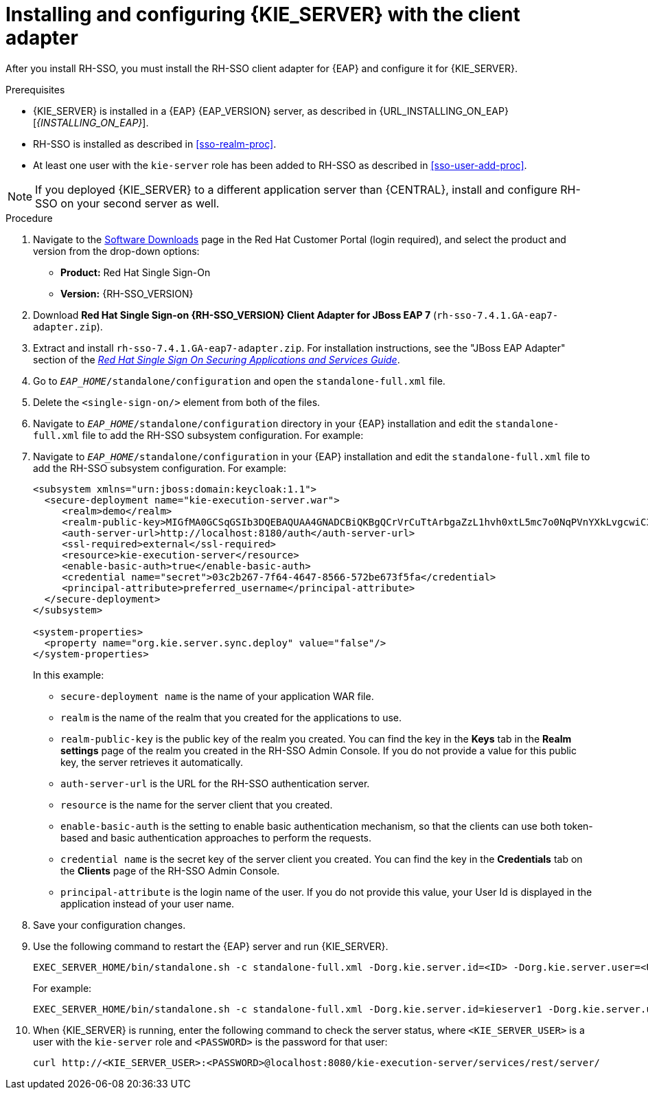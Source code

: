 [id='sso-kie-server-client-adapter-proc']
= Installing and configuring {KIE_SERVER} with the client adapter

After you install RH-SSO, you must install the RH-SSO client adapter for {EAP} and configure it for {KIE_SERVER}.

.Prerequisites

* {KIE_SERVER} is installed in a {EAP} {EAP_VERSION} server, as described in {URL_INSTALLING_ON_EAP}[_{INSTALLING_ON_EAP}_].
* RH-SSO is installed as described in <<sso-realm-proc>>.
* At least one user with the `kie-server` role has been added to RH-SSO as described in <<sso-user-add-proc>>.

[NOTE]
====
If you deployed {KIE_SERVER} to a different application server than {CENTRAL}, install and configure RH-SSO on your second server as well.
====

.Procedure
. Navigate to the https://access.redhat.com/jbossnetwork/restricted/listSoftware.html[Software Downloads] page in the Red Hat Customer Portal (login required), and select the product and version from the drop-down options:

* *Product:* Red Hat Single Sign-On
* *Version:* {RH-SSO_VERSION}
. Download *Red Hat Single Sign-on {RH-SSO_VERSION} Client Adapter for JBoss EAP 7* (`rh-sso-7.4.1.GA-eap7-adapter.zip`).
. Extract and install `rh-sso-7.4.1.GA-eap7-adapter.zip`. For installation instructions, see the "JBoss EAP Adapter" section of the https://access.redhat.com/documentation/en-us/red_hat_single_sign-on/{RH-SSO_VERSION}/html-single/securing_applications_and_services_guide/#jboss_adapter[_Red Hat Single Sign On Securing Applications and Services Guide_].
. Go to `_EAP_HOME_/standalone/configuration` and open the `standalone-full.xml` file.
. Delete the `<single-sign-on/>` element from both of the files.
. Navigate to `_EAP_HOME_/standalone/configuration` directory in your {EAP} installation and edit the `standalone-full.xml` file to add the RH-SSO subsystem configuration. For example:
+
. Navigate to `_EAP_HOME_/standalone/configuration` in your {EAP} installation and edit the `standalone-full.xml` file to add the RH-SSO subsystem configuration. For example:
+
--
[source,xml,subs="attributes+"]
----
<subsystem xmlns="urn:jboss:domain:keycloak:1.1">
  <secure-deployment name="kie-execution-server.war">
     <realm>demo</realm>
     <realm-public-key>MIGfMA0GCSqGSIb3DQEBAQUAA4GNADCBiQKBgQCrVrCuTtArbgaZzL1hvh0xtL5mc7o0NqPVnYXkLvgcwiC3BjLGw1tGEGoJaXDuSaRllobm53JBhjx33UNv+5z/UMG4kytBWxheNVKnL6GgqlNabMaFfPLPCF8kAgKnsi79NMo+n6KnSY8YeUmec/p2vjO2NjsSAVcWEQMVhJ31LwIDAQAB</realm-public-key>
     <auth-server-url>http://localhost:8180/auth</auth-server-url>
     <ssl-required>external</ssl-required>
     <resource>kie-execution-server</resource>
     <enable-basic-auth>true</enable-basic-auth>
     <credential name="secret">03c2b267-7f64-4647-8566-572be673f5fa</credential>
     <principal-attribute>preferred_username</principal-attribute>
  </secure-deployment>
</subsystem>

<system-properties>
  <property name="org.kie.server.sync.deploy" value="false"/>
</system-properties>
----

In this example:

* `secure-deployment name` is the name of your application WAR file.
* `realm` is the name of the realm that you created for the applications to use.
* `realm-public-key` is the  public key of the realm you created. You can find the key in the *Keys* tab in the *Realm settings* page of the realm you created in the RH-SSO Admin Console. If you do not provide a value for this public key, the server retrieves it automatically.
* `auth-server-url` is the  URL for the RH-SSO authentication server.
* `resource` is the name for the server client that you created.
* `enable-basic-auth` is the setting to enable basic authentication mechanism, so that the clients can use both token-based and basic authentication approaches to perform the requests.
* `credential name` is the secret key of the server client you created. You can find the key in the *Credentials* tab on the *Clients* page of the RH-SSO Admin Console.
* `principal-attribute` is the login name of the user. If you do not provide this value, your User Id is displayed in the application instead of your user name.
--
+

. Save your configuration changes.
. Use the following command to restart the {EAP} server and run {KIE_SERVER}.
+
[source,subs="attributes+"]
----
EXEC_SERVER_HOME/bin/standalone.sh -c standalone-full.xml -Dorg.kie.server.id=<ID> -Dorg.kie.server.user=<USER> -Dorg.kie.server.pwd=<PWD> -Dorg.kie.server.location=<LOCATION_URL> -Dorg.kie.server.controller=<CONTROLLER_URL> -Dorg.kie.server.controller.user=<CONTROLLER_USER> -Dorg.kie.server.controller.pwd=<CONTOLLER_PASSWORD>
----
+
For example:
+
[source,subs="attributes+"]
----
EXEC_SERVER_HOME/bin/standalone.sh -c standalone-full.xml -Dorg.kie.server.id=kieserver1 -Dorg.kie.server.user=kieserver -Dorg.kie.server.pwd=password -Dorg.kie.server.location=http://localhost:8080/kie-execution-server/services/rest/server -Dorg.kie.server.controller=http://localhost:8080/{URL_COMPONENT_CENTRAL}/rest/controller -Dorg.kie.server.controller.user=kiecontroller -Dorg.kie.server.controller.pwd=password
----
+
. When {KIE_SERVER} is running, enter the following command to check the server status, where `<KIE_SERVER_USER>` is a user with the `kie-server` role and `<PASSWORD>` is the password for that user:
+
[source,subs="attributes+"]
----
curl http://<KIE_SERVER_USER>:<PASSWORD>@localhost:8080/kie-execution-server/services/rest/server/
----
